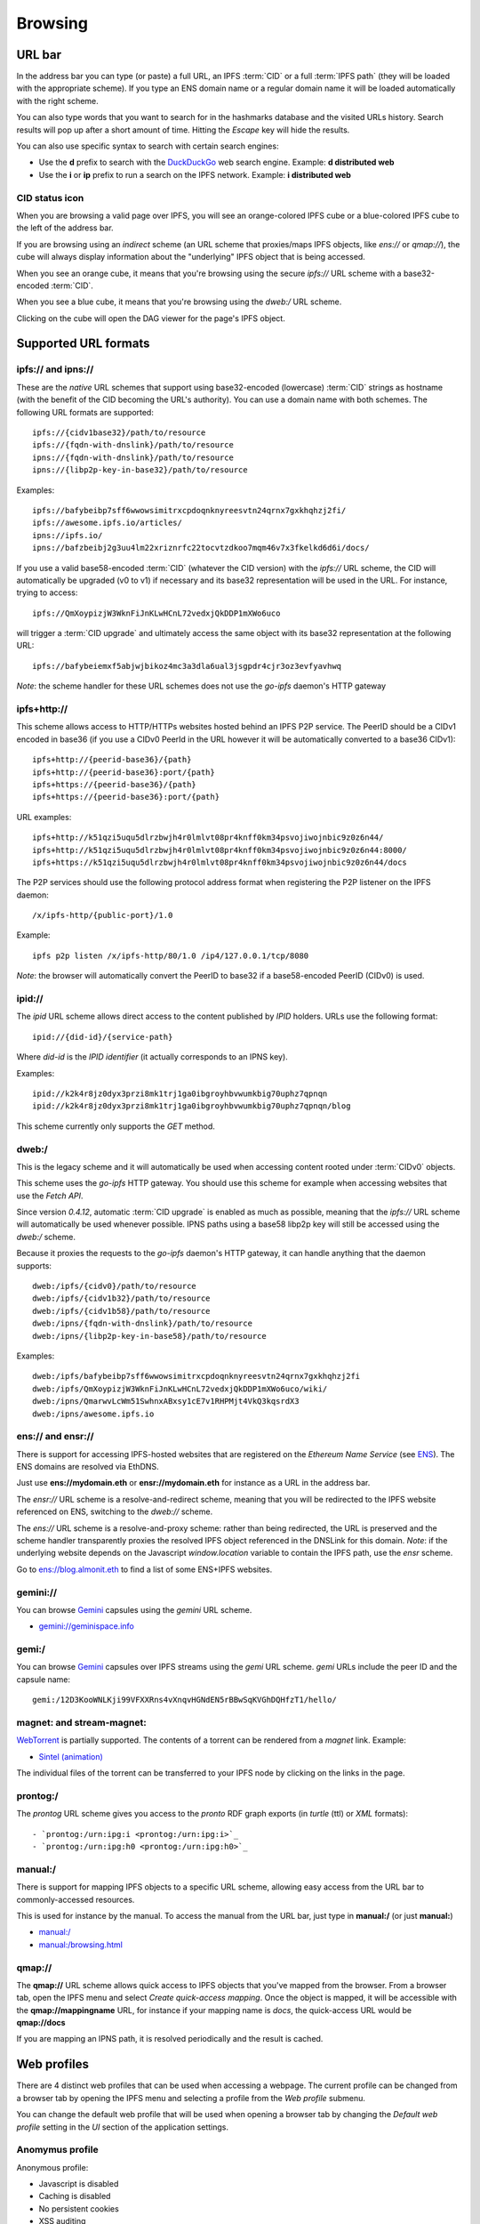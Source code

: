 .. _browsing:

Browsing
========

URL bar
-------

In the address bar you can type (or paste) a full URL, an
IPFS :term:`CID` or a full :term:`IPFS path` (they will be
loaded with the appropriate scheme). If you type
an ENS domain name or a regular domain name it will be
loaded automatically with the right scheme.

You can also type words that you want to search for in the hashmarks
database and the visited URLs history. Search results will
pop up after a short amount of time. Hitting the *Escape* key
will hide the results.

You can also use specific syntax to search with certain
search engines:

- Use the **d** prefix to search with the DuckDuckGo_ web search engine.
  Example: **d distributed web**
- Use the **i** or **ip** prefix to run a search on the IPFS
  network. Example: **i distributed web**

CID status icon
^^^^^^^^^^^^^^^

When you are browsing a valid page over IPFS, you will see an
orange-colored IPFS cube or a blue-colored IPFS cube to the
left of the address bar.

If you are browsing using an *indirect* scheme (an URL scheme
that proxies/maps IPFS objects, like *ens://* or *qmap://*), the
cube will always display information about the "underlying"
IPFS object that is being accessed.

When you see an orange cube, it means that you're browsing
using the secure *ipfs://* URL scheme with a base32-encoded
:term:`CID`.

When you see a blue cube, it means that you're browsing
using the *dweb:/* URL scheme.

Clicking on the cube will open the DAG viewer for the page's
IPFS object.

Supported URL formats
---------------------

ipfs:// and ipns://
^^^^^^^^^^^^^^^^^^^

These are the *native* URL schemes that support
using base32-encoded (lowercase) :term:`CID` strings as
hostname (with the benefit of the CID becoming the URL's
authority). You can use a domain name with both schemes.
The following URL formats are supported::

    ipfs://{cidv1base32}/path/to/resource
    ipfs://{fqdn-with-dnslink}/path/to/resource
    ipns://{fqdn-with-dnslink}/path/to/resource
    ipns://{libp2p-key-in-base32}/path/to/resource

Examples::

    ipfs://bafybeibp7sff6wwowsimitrxcpdoqnknyreesvtn24qrnx7gxkhqhzj2fi/
    ipfs://awesome.ipfs.io/articles/
    ipns://ipfs.io/
    ipns://bafzbeibj2g3uu4lm22xriznrfc22tocvtzdkoo7mqm46v7x3fkelkd6d6i/docs/

If you use a valid base58-encoded :term:`CID` (whatever the CID version)
with the *ipfs://* URL scheme, the CID will automatically be
upgraded (v0 to v1) if necessary and its base32 representation will
be used in the URL. For instance, trying to access::

    ipfs://QmXoypizjW3WknFiJnKLwHCnL72vedxjQkDDP1mXWo6uco

will trigger a :term:`CID upgrade` and ultimately access the same object with
its base32 representation at the following URL::

    ipfs://bafybeiemxf5abjwjbikoz4mc3a3dla6ual3jsgpdr4cjr3oz3evfyavhwq

*Note*: the scheme handler for these URL schemes does not
use the *go-ipfs* daemon's HTTP gateway

ipfs+http://
^^^^^^^^^^^^

This scheme allows access to HTTP/HTTPs websites hosted behind an IPFS P2P
service. The PeerID should be a CIDv1 encoded in base36 (if you use
a CIDv0 PeerId in the URL however it will be automatically converted to
a base36 CIDv1)::

    ipfs+http://{peerid-base36}/{path}
    ipfs+http://{peerid-base36}:port/{path}
    ipfs+https://{peerid-base36}/{path}
    ipfs+https://{peerid-base36}:port/{path}

URL examples::

    ipfs+http://k51qzi5uqu5dlrzbwjh4r0lmlvt08pr4knff0km34psvojiwojnbic9z0z6n44/
    ipfs+http://k51qzi5uqu5dlrzbwjh4r0lmlvt08pr4knff0km34psvojiwojnbic9z0z6n44:8000/
    ipfs+https://k51qzi5uqu5dlrzbwjh4r0lmlvt08pr4knff0km34psvojiwojnbic9z0z6n44/docs

The P2P services should use the following protocol address format when
registering the P2P listener on the IPFS daemon::

    /x/ipfs-http/{public-port}/1.0

Example::

    ipfs p2p listen /x/ipfs-http/80/1.0 /ip4/127.0.0.1/tcp/8080

*Note*: the browser will automatically convert the PeerID to base32 if a
base58-encoded PeerID (CIDv0) is used.

ipid://
^^^^^^^

The *ipid* URL scheme allows direct access to the content published
by *IPID* holders. URLs use the following format::

    ipid://{did-id}/{service-path}

Where *did-id* is the *IPID identifier* (it actually corresponds
to an IPNS key).

Examples::

    ipid://k2k4r8jz0dyx3przi8mk1trj1ga0ibgroyhbvwumkbig70uphz7qpnqn
    ipid://k2k4r8jz0dyx3przi8mk1trj1ga0ibgroyhbvwumkbig70uphz7qpnqn/blog

This scheme currently only supports the *GET* method.

dweb:/
^^^^^^

This is the legacy scheme and it will automatically be used when
accessing content rooted under :term:`CIDv0` objects.

This scheme uses the *go-ipfs* HTTP gateway. You should use
this scheme for example when accessing websites that use
the *Fetch API*.

Since version *0.4.12*, automatic :term:`CID upgrade` is enabled as much
as possible, meaning that the *ipfs://* URL scheme will
automatically be used whenever possible.
IPNS paths using a base58 libp2p key will still be
accessed using the *dweb:/* scheme.

Because it proxies the requests to the *go-ipfs* daemon's HTTP
gateway, it can handle anything that the daemon supports::

    dweb:/ipfs/{cidv0}/path/to/resource
    dweb:/ipfs/{cidv1b32}/path/to/resource
    dweb:/ipfs/{cidv1b58}/path/to/resource
    dweb:/ipns/{fqdn-with-dnslink}/path/to/resource
    dweb:/ipns/{libp2p-key-in-base58}/path/to/resource

Examples::

    dweb:/ipfs/bafybeibp7sff6wwowsimitrxcpdoqnknyreesvtn24qrnx7gxkhqhzj2fi
    dweb:/ipfs/QmXoypizjW3WknFiJnKLwHCnL72vedxjQkDDP1mXWo6uco/wiki/
    dweb:/ipns/QmarwvLcWm51SwhnxABxsy1cE7v1RHPMjt4VkQ3kqsrdX3
    dweb:/ipns/awesome.ipfs.io

ens:// and ensr://
^^^^^^^^^^^^^^^^^^

There is support for accessing IPFS-hosted websites that are registered
on the *Ethereum Name Service* (see ENS_). The ENS domains are resolved
via EthDNS.

Just use **ens://mydomain.eth** or **ensr://mydomain.eth** for instance
as a URL in the address bar.

The *ensr://* URL scheme is a resolve-and-redirect scheme, meaning
that you will be redirected to the IPFS website referenced on ENS,
switching to the *dweb://* scheme.

The *ens://* URL scheme is a resolve-and-proxy scheme: rather than
being redirected, the URL is preserved and the scheme handler
transparently proxies the resolved IPFS object referenced in the
DNSLink for this domain. *Note*: if the underlying website depends
on the Javascript *window.location* variable to contain the IPFS
path, use the *ensr* scheme.

Go to `ens://blog.almonit.eth <ens://blog.almonit.eth>`_ to find a list
of some ENS+IPFS websites.

gemini://
^^^^^^^^^

You can browse Gemini_ capsules using the *gemini* URL scheme.

- `gemini://geminispace.info <gemini://geminispace.info>`_

gemi:/
^^^^^^

You can browse Gemini_ capsules over IPFS streams using the
*gemi* URL scheme. *gemi* URLs include the peer ID and the
capsule name::

    gemi:/12D3KooWNLKji99VFXXRns4vXnqvHGNdEN5rBBwSqKVGhDQHfzT1/hello/

magnet: and stream-magnet:
^^^^^^^^^^^^^^^^^^^^^^^^^^

`WebTorrent <https://webtorrent.io/>`_ is partially supported. The contents
of a torrent can be rendered from a *magnet* link. Example:

- `Sintel (animation) <magnet:?xt=urn:btih:08ada5a7a6183aae1e09d831df6748d566095a10&dn=Sintel&ws=https%3A%2F%2Fwebtorrent.io%2Ftorrents%2F&xs=https%3A%2F%2Fwebtorrent.io%2Ftorrents%2Fsintel.torrent#>`_

The individual files of the torrent can be transferred to your IPFS node by
clicking on the links in the page.

prontog:/
^^^^^^^^^

The *prontog* URL scheme gives you access to the *pronto* RDF
graph exports (in *turtle* (ttl) or *XML* formats)::

- `prontog:/urn:ipg:i <prontog:/urn:ipg:i>`_
- `prontog:/urn:ipg:h0 <prontog:/urn:ipg:h0>`_

manual:/
^^^^^^^^

There is support for mapping IPFS objects to a specific URL scheme,
allowing easy access from the URL bar to commonly-accessed resources.

This is used for instance by the manual. To access the manual from
the URL bar, just type in **manual:/** (or just **manual:**)

- `manual:/ <manual:/>`_
- `manual:/browsing.html <manual:/browsing.html>`_

qmap://
^^^^^^^

The **qmap://** URL scheme allows quick access to IPFS objects that
you've mapped from the browser. From a browser tab, open the IPFS
menu and select *Create quick-access mapping*. Once the object is
mapped, it will be accessible with the **qmap://mappingname** URL,
for instance if your mapping name is *docs*, the quick-access URL
would be **qmap://docs**

If you are mapping an IPNS path, it is resolved periodically
and the result is cached.

Web profiles
------------

There are 4 distinct web profiles that can be used when accessing a
webpage. The current profile can be changed from a browser tab by
opening the IPFS menu and selecting a profile from the *Web profile*
submenu.

You can change the default web profile that will be used when opening
a browser tab by changing the *Default web profile* setting in the *UI*
section of the application settings.

Anomymus profile
^^^^^^^^^^^^^^^^

Anonymous profile:

- Javascript is disabled
- Caching is disabled
- No persistent cookies
- XSS auditing

Minimal profile
^^^^^^^^^^^^^^^

This profile doesn't include any specific scripts

IPFS profile
^^^^^^^^^^^^

This profile adds a JS script to be able to access your IPFS node
from *window.ipfs* in the main Javascript world

Web3 profile
^^^^^^^^^^^^

Derives from the IPFS profile. If Ethereum is enabled, it injects
a *Web3* instance (from the *web3.js* JS library) available as
*window.web3* in the main Javascript world

.. _ENS: https://ens.domains/
.. _DuckDuckGo: https://duckduckgo.com
.. _Gemini: https://gemini.circumlunar.space/
